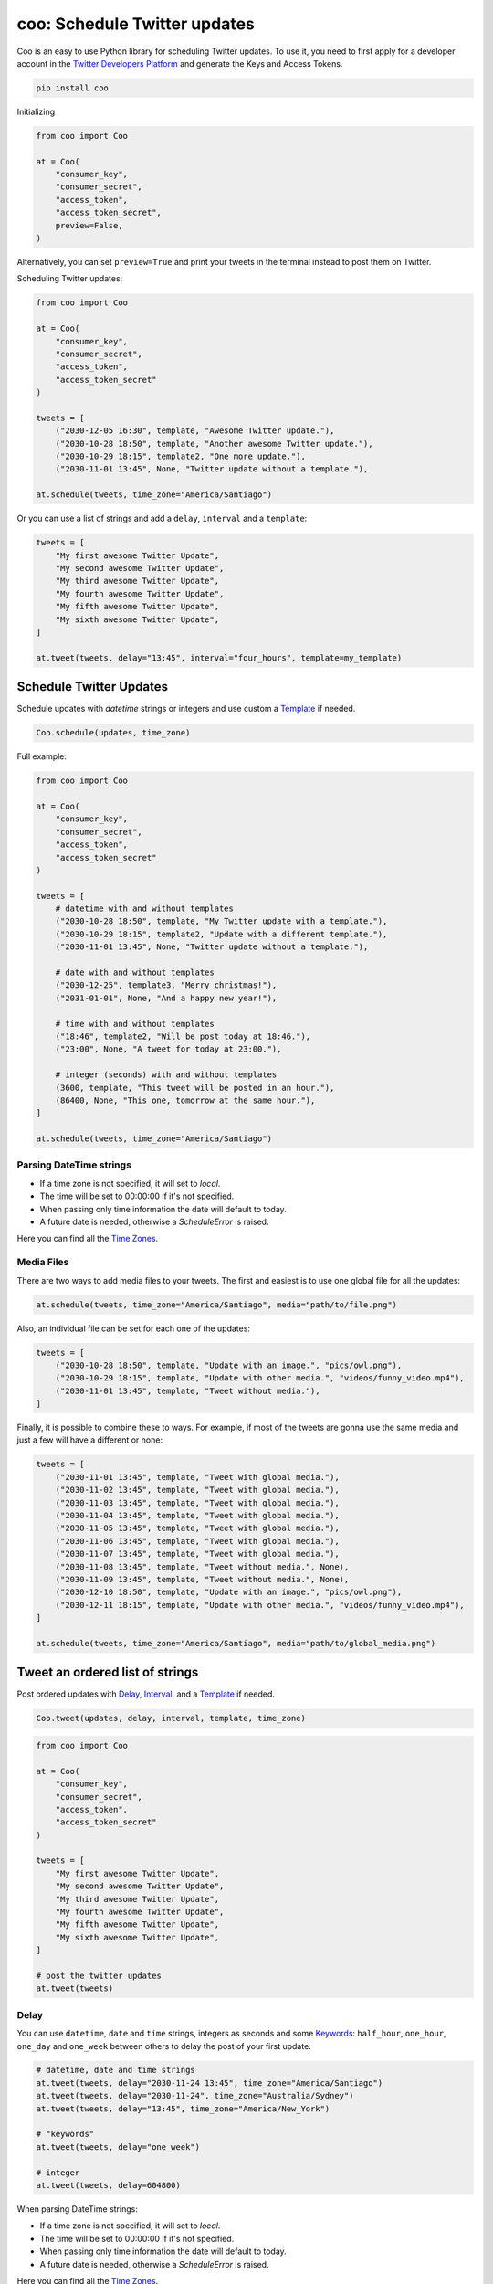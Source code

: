 =============================
coo: Schedule Twitter updates
=============================

.. image:: https://badge.fury.io/py/coo.svg
    :target: https://badge.fury.io/py/coo
.. image:: https://travis-ci.org/wilfredinni/coo.svg?branch=master
    :target: https://travis-ci.org/wilfredinni/coo
.. image:: https://codecov.io/gh/wilfredinni/coo/branch/master/graph/badge.svg
    :target: https://codecov.io/gh/wilfredinni/coo
.. image:: https://readthedocs.org/projects/coo/badge/?version=latest
    :target: https://coo.readthedocs.io/en/latest/?badge=latest
.. image:: https://img.shields.io/badge/License-Apache%202.0-blue.svg
    :target: https://opensource.org/licenses/Apache-2.0

Coo is an easy to use Python library for scheduling Twitter updates. To use it, you need
to first apply for a developer account in the
`Twitter Developers Platform <https://developer.twitter.com/>`_ and generate the Keys and
Access Tokens.

.. code-block:: python

    pip install coo

Initializing

.. code-block:: python

    from coo import Coo

    at = Coo(
        "consumer_key",
        "consumer_secret",
        "access_token",
        "access_token_secret",
        preview=False,
    )

Alternatively, you can set ``preview=True`` and print your tweets in the terminal instead
to post them on Twitter.

Scheduling Twitter updates:


.. code-block:: python

    from coo import Coo

    at = Coo(
        "consumer_key",
        "consumer_secret",
        "access_token",
        "access_token_secret"
    )

    tweets = [
        ("2030-12-05 16:30", template, "Awesome Twitter update."),
        ("2030-10-28 18:50", template, "Another awesome Twitter update."),
        ("2030-10-29 18:15", template2, "One more update."),
        ("2030-11-01 13:45", None, "Twitter update without a template."),

    at.schedule(tweets, time_zone="America/Santiago")

Or you can use a list of strings and add a ``delay``, ``interval`` and a ``template``:

.. code-block:: python

    tweets = [
        "My first awesome Twitter Update",
        "My second awesome Twitter Update",
        "My third awesome Twitter Update",
        "My fourth awesome Twitter Update",
        "My fifth awesome Twitter Update",
        "My sixth awesome Twitter Update",
    ]

    at.tweet(tweets, delay="13:45", interval="four_hours", template=my_template)

Schedule Twitter Updates
========================

Schedule updates with `datetime` strings or integers and use custom a `Template`_ if needed.

.. code-block:: python

    Coo.schedule(updates, time_zone)

Full example:

.. code-block:: python

    from coo import Coo

    at = Coo(
        "consumer_key",
        "consumer_secret",
        "access_token",
        "access_token_secret"
    )

    tweets = [
        # datetime with and without templates
        ("2030-10-28 18:50", template, "My Twitter update with a template."),
        ("2030-10-29 18:15", template2, "Update with a different template."),
        ("2030-11-01 13:45", None, "Twitter update without a template."),

        # date with and without templates
        ("2030-12-25", template3, "Merry christmas!"),
        ("2031-01-01", None, "And a happy new year!"),

        # time with and without templates
        ("18:46", template2, "Will be post today at 18:46."),
        ("23:00", None, "A tweet for today at 23:00."),

        # integer (seconds) with and without templates
        (3600, template, "This tweet will be posted in an hour."),
        (86400, None, "This one, tomorrow at the same hour."),
    ]

    at.schedule(tweets, time_zone="America/Santiago")

Parsing DateTime strings
^^^^^^^^^^^^^^^^^^^^^^^^

- If a time zone is not specified, it will set to `local`.
- The time will be set to 00:00:00 if it's not specified.
- When passing only time information the date will default to today.
- A future date is needed, otherwise a `ScheduleError` is raised.

Here you can find all the
`Time Zones <https://en.wikipedia.org/wiki/List_of_tz_database_time_zones>`_.

Media Files
^^^^^^^^^^^

There are two ways to add media files to your tweets. The first and easiest is to use one global file for all the updates:

.. code-block:: python

    at.schedule(tweets, time_zone="America/Santiago", media="path/to/file.png")

Also, an individual file can be set for each one of the updates:

.. code-block:: python

    tweets = [
        ("2030-10-28 18:50", template, "Update with an image.", "pics/owl.png"),
        ("2030-10-29 18:15", template, "Update with other media.", "videos/funny_video.mp4"),
        ("2030-11-01 13:45", template, "Tweet without media."),
    ]

Finally, it is possible to combine these to ways. For example, if most of the tweets are gonna use the same media and just a few will have a different or none:

.. code-block:: python

    tweets = [
        ("2030-11-01 13:45", template, "Tweet with global media."),
        ("2030-11-02 13:45", template, "Tweet with global media."),
        ("2030-11-03 13:45", template, "Tweet with global media."),
        ("2030-11-04 13:45", template, "Tweet with global media."),
        ("2030-11-05 13:45", template, "Tweet with global media."),
        ("2030-11-06 13:45", template, "Tweet with global media."),
        ("2030-11-07 13:45", template, "Tweet with global media."),
        ("2030-11-08 13:45", template, "Tweet without media.", None),
        ("2030-11-09 13:45", template, "Tweet without media.", None),
        ("2030-12-10 18:50", template, "Update with an image.", "pics/owl.png"),
        ("2030-12-11 18:15", template, "Update with other media.", "videos/funny_video.mp4"),
    ]

    at.schedule(tweets, time_zone="America/Santiago", media="path/to/global_media.png")


Tweet an ordered list of strings
================================

Post ordered updates with `Delay`_, `Interval`_, and a `Template`_ if needed.

.. code-block:: python

    Coo.tweet(updates, delay, interval, template, time_zone)

.. code-block:: python

    from coo import Coo

    at = Coo(
        "consumer_key",
        "consumer_secret",
        "access_token",
        "access_token_secret"
    )

    tweets = [
        "My first awesome Twitter Update",
        "My second awesome Twitter Update",
        "My third awesome Twitter Update",
        "My fourth awesome Twitter Update",
        "My fifth awesome Twitter Update",
        "My sixth awesome Twitter Update",
    ]

    # post the twitter updates
    at.tweet(tweets)

Delay
^^^^^

You can use ``datetime``, ``date`` and ``time`` strings, integers as seconds and some
`Keywords`_: ``half_hour``, ``one_hour``, ``one_day`` and ``one_week`` between others to
delay the post of your first update.

.. code-block:: python

    # datetime, date and time strings
    at.tweet(tweets, delay="2030-11-24 13:45", time_zone="America/Santiago")
    at.tweet(tweets, delay="2030-11-24", time_zone="Australia/Sydney")
    at.tweet(tweets, delay="13:45", time_zone="America/New_York")

    # "keywords"
    at.tweet(tweets, delay="one_week")

    # integer
    at.tweet(tweets, delay=604800)

When parsing DateTime strings:

- If a time zone is not specified, it will set to `local`.
- The time will be set to 00:00:00 if it's not specified.
- When passing only time information the date will default to today.
- A future date is needed, otherwise a `ScheduleError` is raised.

Here you can find all the `Time Zones <https://en.wikipedia.org/wiki/List_of_tz_database_time_zones>`_.

Interval
^^^^^^^^

Use integers as seconds or some strings as `Keywords`_: ``half_hour``, ``one_hour``,
``one_day`` and ``one_week`` between others.

.. code-block:: python

    # "keywords"
    at.tweet(tweets, interval="four_hours")

    # integers
    at.tweet(tweets, interval=14400)

Media files
^^^^^^^^^^^

Use one media file for all of your updates:

.. code-block:: python

    at.tweet(tweets, media="path/to/media.jpeg")

Random updates
^^^^^^^^^^^^^^

To tweet your updates randomly:

.. code-block:: python

    at.tweet(tweets, aleatory=True)

Keywords
^^^^^^^^

================ =======
Keyword          Seconds
================ =======
now              0
half_hour        1800
one_hour         3600
two_hours        7200
four_hours       14400
six_hours        21600
eight_hours      28800
ten_hours        36000
twelve_hours     43200
fourteen_hours   50400
sixteen_hours    57600
eighteen_hours   64800
twenty_hours     72000
twenty_two_hours 79200
one_day          86400
two_days         172800
three_days       259200
four_days        345600
five_days        432000
six_days         518400
one_week         604800
================ =======

Template
========

Templates are very simple, just use a multiline string and add a ``$message``
where you want your message to appear.

.. code-block:: python

    template = """My awesome header

    $message

    #python #coding #coo
    """

The Twitter API
===============

Coo is written using the `Python Twitter <https://github.com/bear/python-twitter/>`_
wrapper, and through `Coo.api` you gain access to all of his models:

.. code-block:: python

    # get your followers
    followers = at.api.GetFollowers()

    # get your direct messages
    d_messages = at.api.GetDirectMessages()

    # favorited tweets
    favorites = at.api.GetFavorites()

    # mentions
    mentions = at.api.GetMentions()

    # retweets
    retweets = at.api.GetRetweets()

And a lot more. If you are interested, check their `documentation <https://python-twitter.readthedocs.io/en/latest/index.html>`_.

Documentation
=============

Documentation available at `readthedocs.org <https://coo.readthedocs.io/en/latest/>`_.